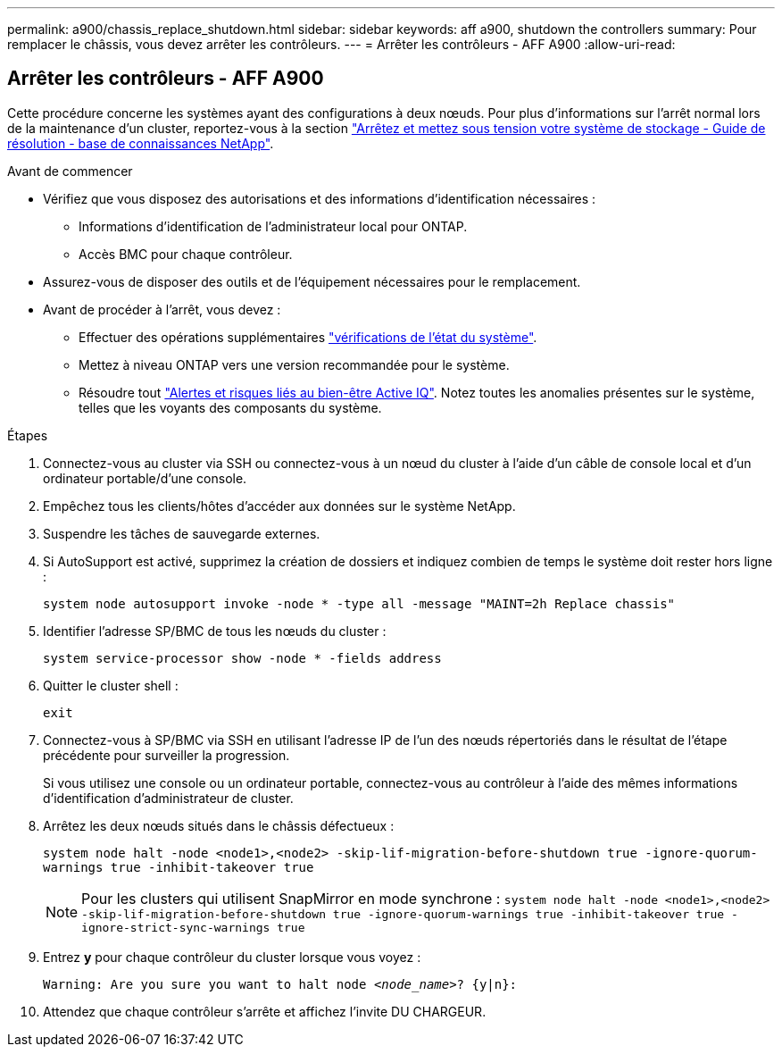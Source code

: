 ---
permalink: a900/chassis_replace_shutdown.html 
sidebar: sidebar 
keywords: aff a900, shutdown the controllers 
summary: Pour remplacer le châssis, vous devez arrêter les contrôleurs. 
---
= Arrêter les contrôleurs - AFF A900
:allow-uri-read: 




== Arrêter les contrôleurs - AFF A900

[role="lead"]
Cette procédure concerne les systèmes ayant des configurations à deux nœuds. Pour plus d'informations sur l'arrêt normal lors de la maintenance d'un cluster, reportez-vous à la section https://kb.netapp.com/on-prem/ontap/OHW/OHW-KBs/What_is_the_procedure_for_graceful_shutdown_and_power_up_of_a_storage_system_during_scheduled_power_outage["Arrêtez et mettez sous tension votre système de stockage - Guide de résolution - base de connaissances NetApp"].

.Avant de commencer
* Vérifiez que vous disposez des autorisations et des informations d'identification nécessaires :
+
** Informations d'identification de l'administrateur local pour ONTAP.
** Accès BMC pour chaque contrôleur.


* Assurez-vous de disposer des outils et de l'équipement nécessaires pour le remplacement.
* Avant de procéder à l'arrêt, vous devez :
+
** Effectuer des opérations supplémentaires https://kb.netapp.com/onprem/ontap/os/How_to_perform_a_cluster_health_check_with_a_script_in_ONTAP["vérifications de l'état du système"].
** Mettez à niveau ONTAP vers une version recommandée pour le système.
** Résoudre tout https://activeiq.netapp.com/["Alertes et risques liés au bien-être Active IQ"]. Notez toutes les anomalies présentes sur le système, telles que les voyants des composants du système.




.Étapes
. Connectez-vous au cluster via SSH ou connectez-vous à un nœud du cluster à l'aide d'un câble de console local et d'un ordinateur portable/d'une console.
. Empêchez tous les clients/hôtes d'accéder aux données sur le système NetApp.
. Suspendre les tâches de sauvegarde externes.
. Si AutoSupport est activé, supprimez la création de dossiers et indiquez combien de temps le système doit rester hors ligne :
+
`system node autosupport invoke -node * -type all -message "MAINT=2h Replace chassis"`

. Identifier l'adresse SP/BMC de tous les nœuds du cluster :
+
`system service-processor show -node * -fields address`

. Quitter le cluster shell :
+
`exit`

. Connectez-vous à SP/BMC via SSH en utilisant l'adresse IP de l'un des nœuds répertoriés dans le résultat de l'étape précédente pour surveiller la progression.
+
Si vous utilisez une console ou un ordinateur portable, connectez-vous au contrôleur à l'aide des mêmes informations d'identification d'administrateur de cluster.

. Arrêtez les deux nœuds situés dans le châssis défectueux :
+
`system node halt -node <node1>,<node2> -skip-lif-migration-before-shutdown true -ignore-quorum-warnings true -inhibit-takeover true`

+

NOTE: Pour les clusters qui utilisent SnapMirror en mode synchrone : `system node halt -node <node1>,<node2>  -skip-lif-migration-before-shutdown true -ignore-quorum-warnings true -inhibit-takeover true -ignore-strict-sync-warnings true`

. Entrez *y* pour chaque contrôleur du cluster lorsque vous voyez :
+
`Warning: Are you sure you want to halt node _<node_name>_? {y|n}:`

. Attendez que chaque contrôleur s'arrête et affichez l'invite DU CHARGEUR.

